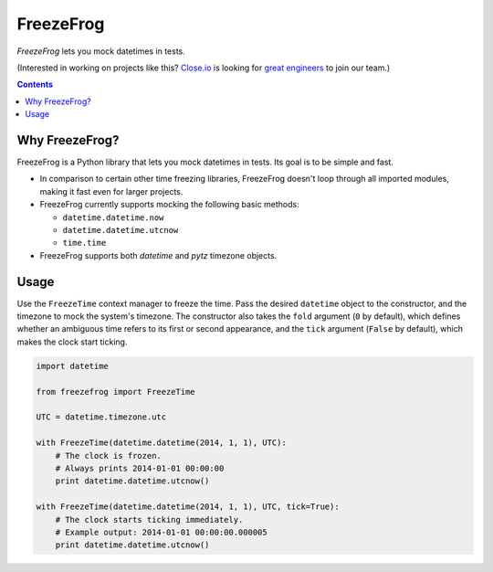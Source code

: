 ==========
FreezeFrog
==========
.. image:: https://circleci.com/gh/closeio/freezefrog/tree/master.svg?style=svg&circle-token=010565a97316df8a248f0f32d584357021a3873b
    :target: https://circleci.com/gh/closeio/freezefrog/tree/master

*FreezeFrog* lets you mock datetimes in tests.

(Interested in working on projects like this? `Close.io`_ is looking for `great engineers`_ to join our team.)

.. _Close.io: http://close.io
.. _great engineers: http://jobs.close.io

.. contents:: Contents

Why FreezeFrog?
---------------

FreezeFrog is a Python library that lets you mock datetimes in tests. Its goal
is to be simple and fast.

* In comparison to certain other time freezing libraries, FreezeFrog doesn't
  loop through all imported modules, making it fast even for larger projects.

* FreezeFrog currently supports mocking the following basic methods:

  * ``datetime.datetime.now``

  * ``datetime.datetime.utcnow``

  * ``time.time``

* FreezeFrog supports both `datetime` and `pytz` timezone objects.

Usage
-----

Use the ``FreezeTime`` context manager to freeze the time. Pass the desired
``datetime`` object to the constructor, and the timezone to mock the system's
timezone. The constructor also takes the ``fold`` argument (``0`` by default),
which defines whether an ambiguous time refers to its first or second
appearance, and the ``tick`` argument (``False`` by default), which makes the
clock start ticking.

.. code:: python

  import datetime

  from freezefrog import FreezeTime

  UTC = datetime.timezone.utc

  with FreezeTime(datetime.datetime(2014, 1, 1), UTC):
      # The clock is frozen.
      # Always prints 2014-01-01 00:00:00
      print datetime.datetime.utcnow()

  with FreezeTime(datetime.datetime(2014, 1, 1), UTC, tick=True):
      # The clock starts ticking immediately.
      # Example output: 2014-01-01 00:00:00.000005
      print datetime.datetime.utcnow()
